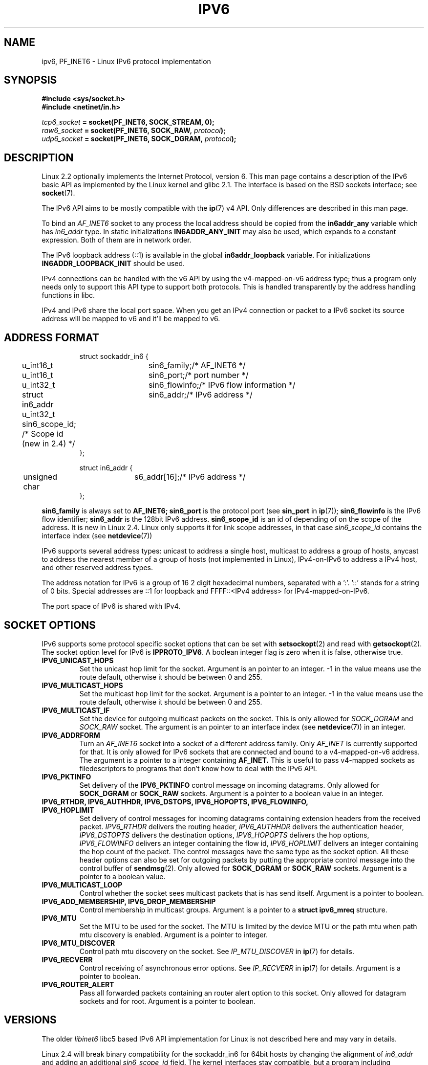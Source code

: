 .\" This man page is Copyright (C) 2000 Andi Kleen <ak@muc.de>.
.\" Permission is granted to distribute possibly modified copies
.\" of this page provided the header is included verbatim,
.\" and in case of nontrivial modification author and date
.\" of the modification is added to the header.
.\" $Id: ipv6.7,v 1.3 2000/12/20 18:10:31 ak Exp $
.TH IPV6 7 1999-06-29 "Linux Man Page" "Linux Programmer's Manual"
.SH NAME
ipv6, PF_INET6 \- Linux IPv6 protocol implementation
.SH SYNOPSIS
.B #include <sys/socket.h>
.br
.B #include <netinet/in.h> 
.sp
.sp
.IB tcp6_socket " = socket(PF_INET6, SOCK_STREAM, 0);"
.br 
.IB raw6_socket " = socket(PF_INET6, SOCK_RAW, " protocol ");"
.br
.IB udp6_socket " = socket(PF_INET6, SOCK_DGRAM, " protocol ");"
.SH DESCRIPTION
Linux 2.2 optionally implements the Internet Protocol, version 6. 
This man page contains a description of the IPv6 basic API as 
implemented by the Linux kernel and glibc 2.1. The interface 
is based on the BSD sockets interface; see
.BR socket (7). 
.PP
The IPv6 API aims to be mostly compatible with the 
.BR ip (7) 
v4 API. Only differences are described in this man page. 
.PP
To bind an 
.I AF_INET6
socket to any process the local address should be copied from the 
.B in6addr_any
variable which has 
.I in6_addr 
type.
In static initializations 
.B IN6ADDR_ANY_INIT
may also be used, which expands to a constant expression.
Both of them are in network order.
.PP
The IPv6 loopback address (::1) is available in the global
.B in6addr_loopback
variable. For initializations
.B IN6ADDR_LOOPBACK_INIT
should be used.
.PP
IPv4 connections can be handled with the v6 API by using the v4-mapped-on-v6
address type; thus a program only needs only to support this API type to
support both protocols. This is handled transparently by the address
handling functions in libc. 
.PP
IPv4 and IPv6 share the local port space. When you get an IPv4 connection
or packet to a IPv6 socket its source address will be mapped to v6 and it'll
be mapped to v6.
.SH "ADDRESS FORMAT"
.sp
.RS
.nf
.ta 4n 5n 20n
struct sockaddr_in6 {
	u_int16_t	sin6_family;	/* AF_INET6 */
	u_int16_t	sin6_port;		/* port number */
	u_int32_t	sin6_flowinfo;	/* IPv6 flow information */
	struct in6_addr	sin6_addr;		/* IPv6 address */
	u_int32_t   sin6_scope_id;  /* Scope id (new in 2.4) */ 
};

struct in6_addr {
	unsigned char	s6_addr[16];		/* IPv6 address */
};
.ta
.fi
.RE
.sp
.B sin6_family 
is always set to 
.B AF_INET6; 
.B sin6_port 
is the protocol port (see
.B sin_port
in 
.BR ip (7));
.B sin6_flowinfo
is the IPv6 flow identifier;
.B sin6_addr
is the 128bit IPv6 address.
.B sin6_scope_id 
is an id of depending of on the scope of the address. It is new in Linux 2.4.
Linux only supports it for link scope addresses, in that case
.I sin6_scope_id
contains the interface index (see
.BR netdevice (7))
.PP
IPv6 supports several address types: unicast to address a single
host, multicast to address a group of hosts, anycast to address the nearest
member of a group of hosts (not implemented in Linux), IPv4-on-IPv6 to
address a IPv4 host, and other reserved address types.
.PP
The address notation for IPv6 is a group of 16 2 digit hexadecimal numbers,
separated with a ':'. '::' stands for a string of 0 bits.  Special addresses 
are ::1 for loopback and FFFF::<IPv4 address> for IPv4-mapped-on-IPv6.
.PP
The port space of IPv6 is shared with IPv4.
.SH "SOCKET OPTIONS"
IPv6 supports some protocol specific socket options that can be set with
.BR setsockopt (2)
and read with
.BR getsockopt (2).
The socket option level for IPv6 is 
.BR IPPROTO_IPV6 .
A boolean integer flag is zero when it is false, otherwise true.
.TP
.B IPV6_UNICAST_HOPS
Set the unicast hop limit for the socket. Argument is an pointer to an
integer. \-1 in the value means use the route default, otherwise it should be 
between 0 and 255.
.TP
.B IPV6_MULTICAST_HOPS
Set the multicast hop limit for the socket. Argument is a pointer to an
integer. \-1 in the value means use the route default, otherwise it should be 
between 0 and 255.
.TP 
.B IPV6_MULTICAST_IF
Set the device for outgoing multicast packets on the socket.
This is only allowed
for 
.I SOCK_DGRAM
and 
.I SOCK_RAW
socket.
The argument is an pointer to an interface index (see
.BR netdevice (7))
in an integer.
.TP
.B IPV6_ADDRFORM
Turn an 
.I AF_INET6
socket into a socket of a different address family. Only 
.I AF_INET
is currently supported for that. It is only allowed for IPv6 sockets
that are connected and bound to a v4-mapped-on-v6 address. The argument
is a pointer to a integer containing 
.B AF_INET. 
This is useful to pass v4-mapped sockets as filedescriptors to programs that 
don't know how to deal with the IPv6 API.
.TP 
.B IPV6_PKTINFO
Set delivery of the 
.B IPV6_PKTINFO 
control message on incoming datagrams. Only allowed for
.B SOCK_DGRAM
or
.B SOCK_RAW
sockets. Argument is a pointer to a boolean value in an integer.
.TP
.nh
.B IPV6_RTHDR, IPV6_AUTHHDR, IPV6_DSTOPS, IPV6_HOPOPTS, IPV6_FLOWINFO, IPV6_HOPLIMIT
.hy
Set delivery of control messages for incoming datagrams containing extension
headers from the received packet. 
.I IPV6_RTHDR
delivers the routing header,
.I IPV6_AUTHHDR
delivers the authentication header,
.I IPV6_DSTOPTS
delivers the destination options,
.I IPV6_HOPOPTS
delivers the hop options, 
.I IPV6_FLOWINFO
delivers an integer containing the flow id,
.I IPV6_HOPLIMIT
delivers an integer containing the hop count of the packet. 
The control messages have the same type as the socket option. All these
header options can also be set for outgoing packets 
by putting the appropriate control message into the control buffer of 
.BR sendmsg (2).
Only allowed for
.B SOCK_DGRAM
or
.B SOCK_RAW
sockets. Argument is a pointer to a boolean value.
.TP
.B IPV6_MULTICAST_LOOP
Control whether the socket sees multicast packets that is has send itself.
Argument is a pointer to boolean.
.TP
.B IPV6_ADD_MEMBERSHIP, IPV6_DROP_MEMBERSHIP
Control membership in multicast groups. Argument is a pointer to a 
.B struct ipv6_mreq
structure.
.TP
.B IPV6_MTU
Set the MTU to be used for the socket. The MTU is limited by the device
MTU or the path mtu when path mtu discovery is enabled.
Argument is a pointer to integer.
.TP
.B IPV6_MTU_DISCOVER
Control path mtu discovery on the socket. See 
.I IP_MTU_DISCOVER
in 
.BR ip (7)
for details.
.TP
.B IPV6_RECVERR
Control receiving of asynchronous error options. See 
.I IP_RECVERR
in
.BR ip (7)
for details.
Argument is a pointer to boolean.
.TP
.B IPV6_ROUTER_ALERT
Pass all forwarded packets containing an router alert option to this socket.
Only allowed for datagram sockets and for root. Argument is a pointer to
boolean.
.\" FLOWLABEL_MGR, FLOWINFO_SEND
.SH VERSIONS
The older 
.I libinet6
libc5 based IPv6 API implementation for Linux is not described here
and may vary in details. 
.PP
Linux 2.4 will break binary compatibility for the sockaddr_in6 for 64bit 
hosts by changing the alignment of
.I in6_addr 
and adding an additional 
.I sin6_scope_id
field. The kernel interfaces stay compatible, but a program including
sockaddr_in6 or in6_addr into other structures may not be. This is not
a problem for 32bit hosts like i386.
.PP
The
.B sin6_flowinfo
field is new in Linux 2.4. It is transparently passed/read by the kernel
when the passed address length contains it. Some programs that pass a
longer address buffer and then check the outgoing address length may break.
.SH "PORTING NOTES"
The
.B sockaddr_in6
structure is bigger than the generic
.B sockaddr. 
Programs that assume that all address types can be stored safely in a 
.B struct sockaddr
need to be changed to use 
.B struct sockaddr_storage
for that instead.
.SH BUGS
The IPv6 extended API as in RFC2292 is currently only partly implemented;
although the 2.2 kernel has near complete support for receiving options,
the macros for generating IPv6 options are missing in glibc 2.1. 
.PP
IPSec support for EH and AH headers is missing.
.PP
Flow label management is not complete and not documented here.
.PP
This man page is not complete.
.SH "SEE ALSO"
.BR ip (7),
.BR cmsg (3)
.PP
RFC2553: IPv6 BASIC API. Linux tries to be compliant to this.
.PP
RFC2460: IPv6 specification. 
